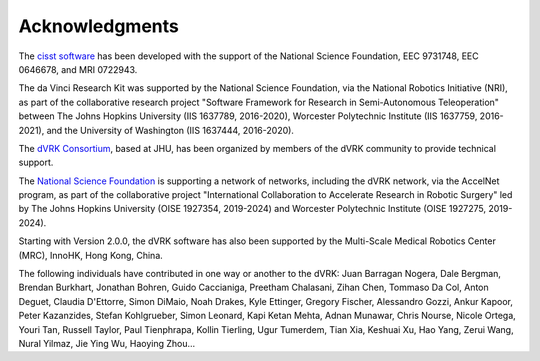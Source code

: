 ***************
Acknowledgments
***************

The `cisst software <https://www.cisst.org>`_ has been developed with
the support of the National Science Foundation, EEC 9731748, EEC
0646678, and MRI 0722943.

The da Vinci Research Kit was supported by the National Science
Foundation, via the National Robotics Initiative (NRI), as part of the
collaborative research project "Software Framework for Research in
Semi-Autonomous Teleoperation" between The Johns Hopkins University
(IIS 1637789, 2016-2020), Worcester Polytechnic Institute (IIS
1637759, 2016-2021), and the University of Washington (IIS 1637444,
2016-2020).

The `dVRK Consortium <https://dvrk.lcsr.jhu.edu/dvrk-consortium>`_,
based at JHU, has been organized by members of the dVRK community to
provide technical support.

The `National Science Foundation <https://www.nsf.org>`_ is supporting
a network of networks, including the dVRK network, via the AccelNet
program, as part of the collaborative project "International
Collaboration to Accelerate Research in Robotic Surgery" led by The
Johns Hopkins University (OISE 1927354, 2019-2024) and Worcester
Polytechnic Institute (OISE 1927275, 2019-2024).

Starting with Version 2.0.0, the dVRK software has also been supported
by the Multi-Scale Medical Robotics Center (MRC), InnoHK, Hong Kong,
China.

The following individuals have contributed in one way or another to the dVRK:
Juan Barragan Nogera, Dale Bergman, Brendan Burkhart, Jonathan Bohren, Guido
Caccianiga, Preetham Chalasani, Zihan Chen, Tommaso Da Col, Anton Deguet,
Claudia D'Ettorre, Simon DiMaio, Noah Drakes, Kyle Ettinger, Gregory Fischer,
Alessandro Gozzi, Ankur Kapoor, Peter Kazanzides, Stefan Kohlgrueber, Simon
Leonard, Kapi Ketan Mehta, Adnan Munawar, Chris Nourse, Nicole Ortega, Youri
Tan, Russell Taylor, Paul Tienphrapa, Kollin Tierling, Ugur Tumerdem, Tian Xia,
Keshuai Xu, Hao Yang, Zerui Wang, Nural Yilmaz, Jie Ying Wu, Haoying Zhou...
